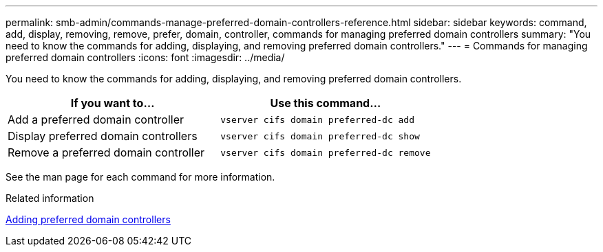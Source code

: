 ---
permalink: smb-admin/commands-manage-preferred-domain-controllers-reference.html
sidebar: sidebar
keywords: command, add, display, removing, remove, prefer, domain, controller, commands for managing preferred domain controllers
summary: "You need to know the commands for adding, displaying, and removing preferred domain controllers."
---
= Commands for managing preferred domain controllers
:icons: font
:imagesdir: ../media/

[.lead]
You need to know the commands for adding, displaying, and removing preferred domain controllers.

[options="header"]
|===
| If you want to...| Use this command...
a|
Add a preferred domain controller
a|
`vserver cifs domain preferred-dc add`
a|
Display preferred domain controllers
a|
`vserver cifs domain preferred-dc show`
a|
Remove a preferred domain controller
a|
`vserver cifs domain preferred-dc remove`
|===
See the man page for each command for more information.

.Related information

xref:add-preferred-domain-controllers-task.adoc[Adding preferred domain controllers]
